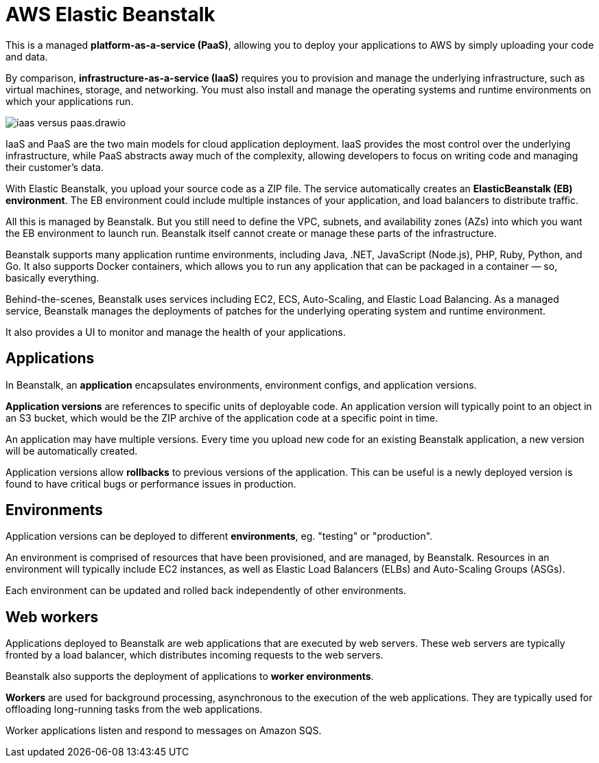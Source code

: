 = AWS Elastic Beanstalk

This is a managed *platform-as-a-service (PaaS)*, allowing you to deploy your applications to AWS by simply uploading your code and data.

By comparison, *infrastructure-as-a-service (IaaS)* requires you to provision and manage the underlying infrastructure, such as virtual machines, storage, and networking. You must also install and manage the operating systems and runtime environments on which your applications run.

image::../_/iaas-versus-paas.drawio.svg[]

IaaS and PaaS are the two main models for cloud application deployment. IaaS provides the most control over the underlying infrastructure, while PaaS abstracts away much of the complexity, allowing developers to focus on writing code and managing their customer's data.

With Elastic Beanstalk, you upload your source code as a ZIP file. The service automatically creates an *ElasticBeanstalk (EB) environment*. The EB environment could include multiple instances of your application, and load balancers to distribute traffic.

All this is managed by Beanstalk. But you still need to define the VPC, subnets, and availability zones (AZs) into which you want the EB environment to launch run. Beanstalk itself cannot create or manage these parts of the infrastructure.

Beanstalk supports many application runtime environments, including Java, .NET, JavaScript (Node.js), PHP, Ruby, Python, and Go. It also supports Docker containers, which allows you to run any application that can be packaged in a container — so, basically everything.

Behind-the-scenes, Beanstalk uses services including EC2, ECS, Auto-Scaling, and Elastic Load Balancing. As a managed service, Beanstalk manages the deployments of patches for the underlying operating system and runtime environment.

It also provides a UI to monitor and manage the health of your applications.

== Applications

In Beanstalk, an *application* encapsulates environments, environment configs, and application versions.

*Application versions* are references to specific units of deployable code. An application version will typically point to an object in an S3 bucket, which would be the ZIP archive of the application code at a specific point in time.

An application may have multiple versions. Every time you upload new code for an existing Beanstalk application, a new version will be automatically created.

Application versions allow *rollbacks* to previous versions of the application. This can be useful is a newly deployed version is found to have critical bugs or performance issues in production.

== Environments

Application versions can be deployed to different *environments*, eg. "testing" or "production".

An environment is comprised of resources that have been provisioned, and are managed, by Beanstalk. Resources in an environment will typically include EC2 instances, as well as Elastic Load Balancers (ELBs) and Auto-Scaling Groups (ASGs).

Each environment can be updated and rolled back independently of other environments.

== Web workers

Applications deployed to Beanstalk are web applications that are executed by web servers. These web servers are typically fronted by a load balancer, which distributes incoming requests to the web servers.

Beanstalk also supports the deployment of applications to *worker environments*.

*Workers* are used for background processing, asynchronous to the execution of the web applications. They are typically used for offloading long-running tasks from the web applications.

Worker applications listen and respond to messages on Amazon SQS.

